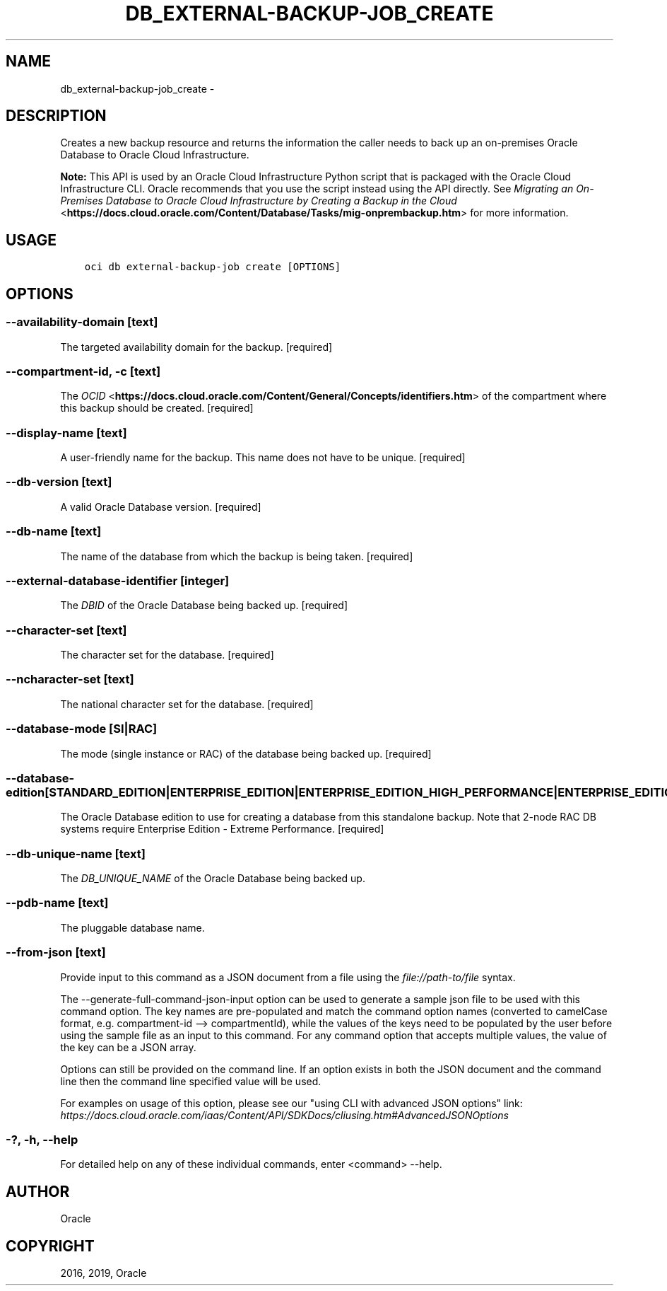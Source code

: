 .\" Man page generated from reStructuredText.
.
.TH "DB_EXTERNAL-BACKUP-JOB_CREATE" "1" "Apr 01, 2019" "2.5.6" "OCI CLI Command Reference"
.SH NAME
db_external-backup-job_create \- 
.
.nr rst2man-indent-level 0
.
.de1 rstReportMargin
\\$1 \\n[an-margin]
level \\n[rst2man-indent-level]
level margin: \\n[rst2man-indent\\n[rst2man-indent-level]]
-
\\n[rst2man-indent0]
\\n[rst2man-indent1]
\\n[rst2man-indent2]
..
.de1 INDENT
.\" .rstReportMargin pre:
. RS \\$1
. nr rst2man-indent\\n[rst2man-indent-level] \\n[an-margin]
. nr rst2man-indent-level +1
.\" .rstReportMargin post:
..
.de UNINDENT
. RE
.\" indent \\n[an-margin]
.\" old: \\n[rst2man-indent\\n[rst2man-indent-level]]
.nr rst2man-indent-level -1
.\" new: \\n[rst2man-indent\\n[rst2man-indent-level]]
.in \\n[rst2man-indent\\n[rst2man-indent-level]]u
..
.SH DESCRIPTION
.sp
Creates a new backup resource and returns the information the caller needs to back up an on\-premises Oracle Database to Oracle Cloud Infrastructure.
.sp
\fBNote:\fP This API is used by an Oracle Cloud Infrastructure Python script that is packaged with the Oracle Cloud Infrastructure CLI. Oracle recommends that you use the script instead using the API directly. See \fI\%Migrating an On\-Premises Database to Oracle Cloud Infrastructure by Creating a Backup in the Cloud\fP <\fBhttps://docs.cloud.oracle.com/Content/Database/Tasks/mig-onprembackup.htm\fP> for more information.
.SH USAGE
.INDENT 0.0
.INDENT 3.5
.sp
.nf
.ft C
oci db external\-backup\-job create [OPTIONS]
.ft P
.fi
.UNINDENT
.UNINDENT
.SH OPTIONS
.SS \-\-availability\-domain [text]
.sp
The targeted availability domain for the backup. [required]
.SS \-\-compartment\-id, \-c [text]
.sp
The \fI\%OCID\fP <\fBhttps://docs.cloud.oracle.com/Content/General/Concepts/identifiers.htm\fP> of the compartment where this backup should be created. [required]
.SS \-\-display\-name [text]
.sp
A user\-friendly name for the backup. This name does not have to be unique. [required]
.SS \-\-db\-version [text]
.sp
A valid Oracle Database version. [required]
.SS \-\-db\-name [text]
.sp
The name of the database from which the backup is being taken. [required]
.SS \-\-external\-database\-identifier [integer]
.sp
The \fIDBID\fP of the Oracle Database being backed up. [required]
.SS \-\-character\-set [text]
.sp
The character set for the database. [required]
.SS \-\-ncharacter\-set [text]
.sp
The national character set for the database. [required]
.SS \-\-database\-mode [SI|RAC]
.sp
The mode (single instance or RAC) of the database being backed up. [required]
.SS \-\-database\-edition [STANDARD_EDITION|ENTERPRISE_EDITION|ENTERPRISE_EDITION_HIGH_PERFORMANCE|ENTERPRISE_EDITION_EXTREME_PERFORMANCE]
.sp
The Oracle Database edition to use for creating a database from this standalone backup. Note that 2\-node RAC DB systems require Enterprise Edition \- Extreme Performance. [required]
.SS \-\-db\-unique\-name [text]
.sp
The \fIDB_UNIQUE_NAME\fP of the Oracle Database being backed up.
.SS \-\-pdb\-name [text]
.sp
The pluggable database name.
.SS \-\-from\-json [text]
.sp
Provide input to this command as a JSON document from a file using the \fI\%file://path\-to/file\fP syntax.
.sp
The \-\-generate\-full\-command\-json\-input option can be used to generate a sample json file to be used with this command option. The key names are pre\-populated and match the command option names (converted to camelCase format, e.g. compartment\-id \-\-> compartmentId), while the values of the keys need to be populated by the user before using the sample file as an input to this command. For any command option that accepts multiple values, the value of the key can be a JSON array.
.sp
Options can still be provided on the command line. If an option exists in both the JSON document and the command line then the command line specified value will be used.
.sp
For examples on usage of this option, please see our "using CLI with advanced JSON options" link: \fI\%https://docs.cloud.oracle.com/iaas/Content/API/SDKDocs/cliusing.htm#AdvancedJSONOptions\fP
.SS \-?, \-h, \-\-help
.sp
For detailed help on any of these individual commands, enter <command> \-\-help.
.SH AUTHOR
Oracle
.SH COPYRIGHT
2016, 2019, Oracle
.\" Generated by docutils manpage writer.
.
